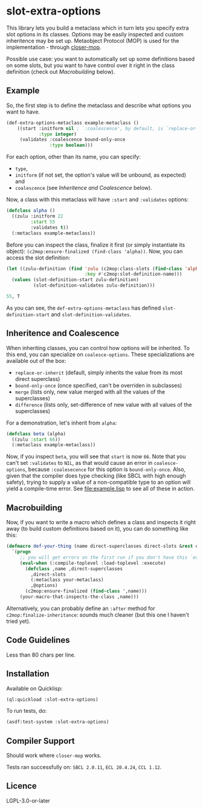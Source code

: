 #+STARTUP: indent showall

* slot-extra-options

This library lets you build a metaclass which in turn lets you specify extra slot options in its classes. Options may be easily inspected and custom inheritence may be set up. Metaobject Protocol (MOP) is used for the implementation - through [[https://github.com/pcostanza/closer-mop][closer-mop]].

Possible use case: you want to automatically set up some definitions based on some slots, but you want to have control over it right in the class definition (check out [[*Macrobuilding][Macrobuilding]] below).

** Example

So, the first step is to define the metaclass and describe what options you want to have.

#+BEGIN_SRC lisp
  (def-extra-options-metaclass example-metaclass ()
      ((start :initform nil ; `:coalescence', by default, is `replace-or-inherit'
              :type integer)
       (validates :coalescence bound-only-once
                  :type boolean)))
#+END_SRC
 
For each option, other than its name, you can specify: 
- ~type~, 
- ~initform~ (if not set, the option's value will be unbound, as expected) and
- ~coalescence~ (see [[*Inheritence and Coalescence][Inheritence and Coalescence]] below).

Now, a class with this metaclass will have ~:start~ and ~:validates~ options:

#+BEGIN_SRC lisp
  (defclass alpha ()
    ((zulu :initform 22
           :start 55
           :validates t))
    (:metaclass example-metaclass))
#+END_SRC

Before you can inspect the class, finalize it first (or simply instantiate its object): ~(c2mop:ensure-finalized (find-class 'alpha))~. Now, you can access the slot definition:

#+BEGIN_SRC lisp
  (let ((zulu-definition (find 'zulu (c2mop:class-slots (find-class 'alpha))
                               :key #'c2mop:slot-definition-name)))
    (values (slot-definition-start zulu-definition)
            (slot-definition-validates zulu-definition)))
#+END_SRC

#+BEGIN_SRC lisp
  55, T
#+END_SRC

As you can see, the ~def-extra-options-metaclass~ has defined ~slot-definition-start~ and ~slot-definition-validates~.

** Inheritence and Coalescence

When inheriting classes, you can control how options will be inherited. To this end, you can specialize on ~coalesce-options~. These specializations are available out of the box:

- ~replace-or-inherit~ (default, simply inherits the value from its most direct superclass)
- ~bound-only-once~ (once specified, can't be overriden in subclasses)
- ~merge~ (lists only, new value merged with all the values of the superclasses)
- ~difference~ (lists only, set-difference of new value with all values of the superclasses)

For a demonstration, let's inherit from ~alpha~:

#+BEGIN_SRC lisp
  (defclass beta (alpha)
    ((zulu :start 66))
    (:metaclass example-metaclass))
#+END_SRC

Now, if you inspect ~beta~, you will see that ~start~ is now =66=. Note that you can't set ~:validates~ to ~NIL~, as that would cause an error in ~coalesce-options~, because ~:coalesecence~ for this option is ~bound-only-once~. Also, given that the compiler does type checking (like SBCL with high enough safety), trying to supply a value of a non-compatible type to an option will yield a compile-time error. See [[file:example.lisp]] to see all of these in action.

** Macrobuilding

Now, if you want to write a macro which defines a class and inspects it right away (to build custom definitions based on it), you can do something like this:

#+BEGIN_SRC lisp
  (defmacro def-your-thing (name direct-superclasses direct-slots &rest options)
    `(progn
       ;; you will get errors on the first run if you don't have this `eval-when':
       (eval-when (:compile-toplevel :load-toplevel :execute) 
         (defclass ,name ,direct-superclasses
           ,direct-slots
           (:metaclass your-metaclass)
           ,@options)
         (c2mop:ensure-finalized (find-class ',name)))
       (your-macro-that-inspects-the-class ,name)))
#+END_SRC

Alternatively, you can probably define an ~:after~ method for ~c2mop:finalize-inheritance~: sounds much cleaner (but this one I haven't tried yet).

** Code Guidelines

Less than 80 chars per line.

** Installation

Available on Quicklisp:

#+BEGIN_SRC lisp
  (ql:quickload :slot-extra-options)
#+END_SRC

To run tests, do:

#+BEGIN_SRC lisp
  (asdf:test-system :slot-extra-options)
#+END_SRC

** Compiler Support

Should work where ~closer-mop~ works.

Tests ran successfully on: =SBCL 2.0.11=, =ECL 20.4.24=, =CCL 1.12=.

** Licence

LGPL-3.0-or-later
